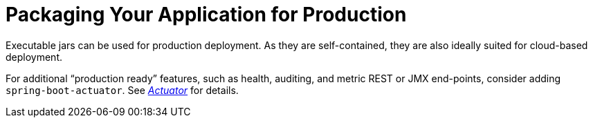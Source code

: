 [[using.packaging-for-production]]
= Packaging Your Application for Production

Executable jars can be used for production deployment.
As they are self-contained, they are also ideally suited for cloud-based deployment.

For additional "`production ready`" features, such as health, auditing, and metric REST or JMX end-points, consider adding `spring-boot-actuator`.
See _xref:how-to:actuator.adoc[Actuator]_ for details.

